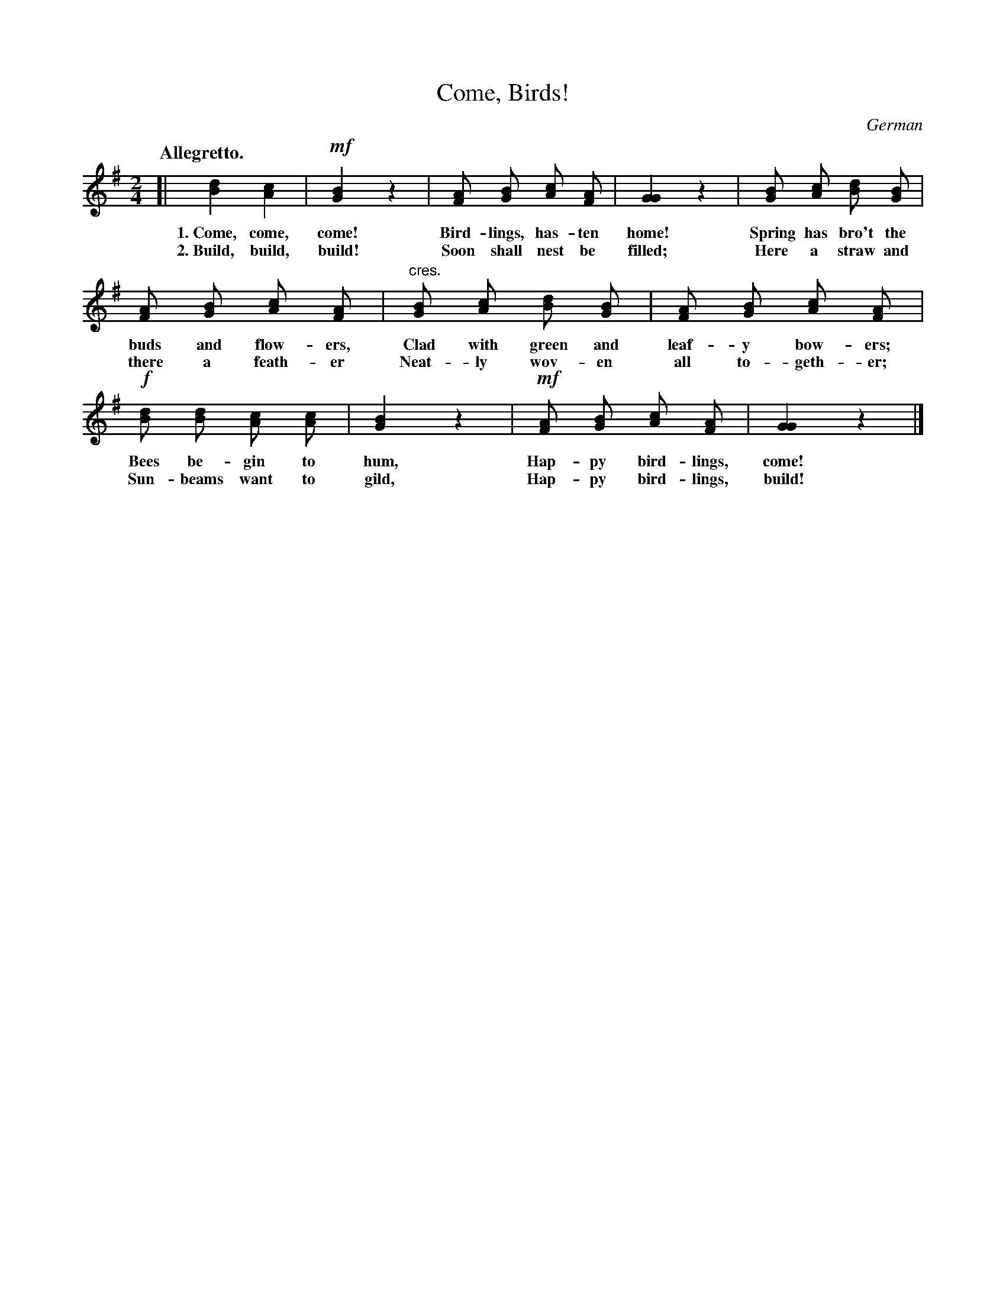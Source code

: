 X: 164
T: Come, Birds!
O: German
Q: "Allegretto."
%R: air, march
B: "The Everyday Song Book", 1927
F: http://www.library.pitt.edu/happybirthday/pdf/The_Everyday_Song_Book.pdf
Z: 2017 John Chambers <jc:trillian.mit.edu>
M: 2/4
L: 1/8
K: G
% - - - - - - - - - - - - - - - - - - - - - - - - - - - - -
[|\
[d2B2] [c2A2] | !mf![B2G2] z2 | [AF] [BG] [cA] [AF] | [G2G2] z2 | [BG] [cA] [dB] [BG] |
w: 1.~Come, come, come!    Bird-lings, has-ten home!  Spring has bro't the
w: 2.~Build, build, build! Soon shall nest be filled; Here a straw and
%
[AF] [BG] [cA] [AF] | "cres."[BG] [cA] [dB] [BG] | [AF] [BG] [cA] [AF] |
w: buds and flow-ers, Clad with green and leaf-y bow-ers;
w: there a feath-er   Neat-ly wov-en all to-geth-er;
%
!f![dB] [dB] [cA] [cA] | [B2G2] z2 | !mf![AF] [BG] [cA] [AF] | [G2G2] z2 |]
w: Bees be-gin to hum,     Hap-py bird-lings, come!
w: Sun-beams want to gild, Hap-py bird-lings, build!
% - - - - - - - - - - - - - - - - - - - - - - - - - - - - -
